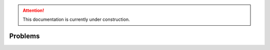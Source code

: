 .. attention::
   This documentation is currently under construction.

**************************
Problems
**************************

 
